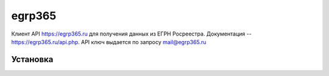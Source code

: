 egrp365
============
Клиент API https://egrp365.ru для получения данных из ЕГРН Росреестра.
Документация -- https://egrp365.ru/api.php.
API ключ выдается по запросу mail@egrp365.ru

Установка
---------

.. code-block:: bash
    $ pip install egrp365

